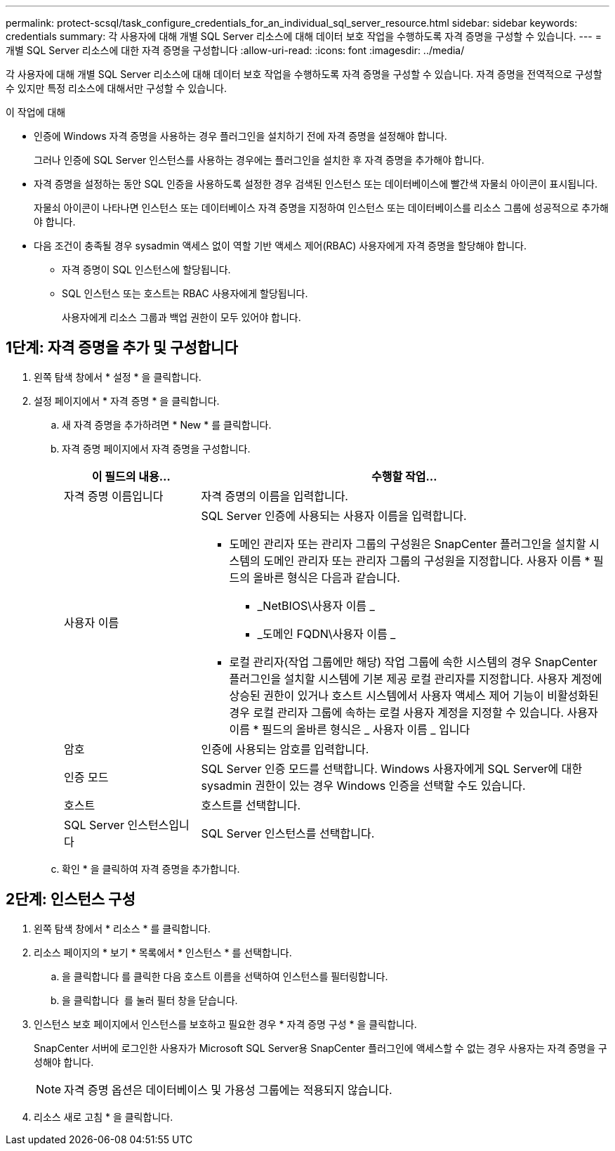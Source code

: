 ---
permalink: protect-scsql/task_configure_credentials_for_an_individual_sql_server_resource.html 
sidebar: sidebar 
keywords: credentials 
summary: 각 사용자에 대해 개별 SQL Server 리소스에 대해 데이터 보호 작업을 수행하도록 자격 증명을 구성할 수 있습니다. 
---
= 개별 SQL Server 리소스에 대한 자격 증명을 구성합니다
:allow-uri-read: 
:icons: font
:imagesdir: ../media/


[role="lead"]
각 사용자에 대해 개별 SQL Server 리소스에 대해 데이터 보호 작업을 수행하도록 자격 증명을 구성할 수 있습니다. 자격 증명을 전역적으로 구성할 수 있지만 특정 리소스에 대해서만 구성할 수 있습니다.

.이 작업에 대해
* 인증에 Windows 자격 증명을 사용하는 경우 플러그인을 설치하기 전에 자격 증명을 설정해야 합니다.
+
그러나 인증에 SQL Server 인스턴스를 사용하는 경우에는 플러그인을 설치한 후 자격 증명을 추가해야 합니다.

* 자격 증명을 설정하는 동안 SQL 인증을 사용하도록 설정한 경우 검색된 인스턴스 또는 데이터베이스에 빨간색 자물쇠 아이콘이 표시됩니다.
+
자물쇠 아이콘이 나타나면 인스턴스 또는 데이터베이스 자격 증명을 지정하여 인스턴스 또는 데이터베이스를 리소스 그룹에 성공적으로 추가해야 합니다.

* 다음 조건이 충족될 경우 sysadmin 액세스 없이 역할 기반 액세스 제어(RBAC) 사용자에게 자격 증명을 할당해야 합니다.
+
** 자격 증명이 SQL 인스턴스에 할당됩니다.
** SQL 인스턴스 또는 호스트는 RBAC 사용자에게 할당됩니다.
+
사용자에게 리소스 그룹과 백업 권한이 모두 있어야 합니다.







== 1단계: 자격 증명을 추가 및 구성합니다

. 왼쪽 탐색 창에서 * 설정 * 을 클릭합니다.
. 설정 페이지에서 * 자격 증명 * 을 클릭합니다.
+
.. 새 자격 증명을 추가하려면 * New * 를 클릭합니다.
.. 자격 증명 페이지에서 자격 증명을 구성합니다.
+
[cols="1,3"]
|===
| 이 필드의 내용... | 수행할 작업... 


 a| 
자격 증명 이름입니다
 a| 
자격 증명의 이름을 입력합니다.



 a| 
사용자 이름
 a| 
SQL Server 인증에 사용되는 사용자 이름을 입력합니다.

*** 도메인 관리자 또는 관리자 그룹의 구성원은 SnapCenter 플러그인을 설치할 시스템의 도메인 관리자 또는 관리자 그룹의 구성원을 지정합니다. 사용자 이름 * 필드의 올바른 형식은 다음과 같습니다.
+
**** _NetBIOS\사용자 이름 _
**** _도메인 FQDN\사용자 이름 _


*** 로컬 관리자(작업 그룹에만 해당) 작업 그룹에 속한 시스템의 경우 SnapCenter 플러그인을 설치할 시스템에 기본 제공 로컬 관리자를 지정합니다. 사용자 계정에 상승된 권한이 있거나 호스트 시스템에서 사용자 액세스 제어 기능이 비활성화된 경우 로컬 관리자 그룹에 속하는 로컬 사용자 계정을 지정할 수 있습니다. 사용자 이름 * 필드의 올바른 형식은 _ 사용자 이름 _ 입니다




 a| 
암호
 a| 
인증에 사용되는 암호를 입력합니다.



 a| 
인증 모드
 a| 
SQL Server 인증 모드를 선택합니다. Windows 사용자에게 SQL Server에 대한 sysadmin 권한이 있는 경우 Windows 인증을 선택할 수도 있습니다.



 a| 
호스트
 a| 
호스트를 선택합니다.



 a| 
SQL Server 인스턴스입니다
 a| 
SQL Server 인스턴스를 선택합니다.

|===
.. 확인 * 을 클릭하여 자격 증명을 추가합니다.






== 2단계: 인스턴스 구성

. 왼쪽 탐색 창에서 * 리소스 * 를 클릭합니다.
. 리소스 페이지의 * 보기 * 목록에서 * 인스턴스 * 를 선택합니다.
+
.. 을 클릭합니다 image:../media/filter_icon.gif[""]를 클릭한 다음 호스트 이름을 선택하여 인스턴스를 필터링합니다.
.. 을 클릭합니다 image:../media/filter_icon.gif[""] 를 눌러 필터 창을 닫습니다.


. 인스턴스 보호 페이지에서 인스턴스를 보호하고 필요한 경우 * 자격 증명 구성 * 을 클릭합니다.
+
SnapCenter 서버에 로그인한 사용자가 Microsoft SQL Server용 SnapCenter 플러그인에 액세스할 수 없는 경우 사용자는 자격 증명을 구성해야 합니다.

+

NOTE: 자격 증명 옵션은 데이터베이스 및 가용성 그룹에는 적용되지 않습니다.

. 리소스 새로 고침 * 을 클릭합니다.

